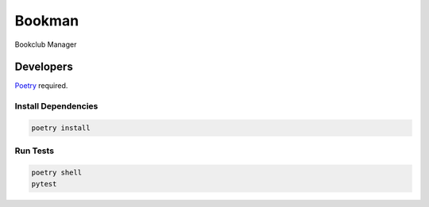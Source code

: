 =======
Bookman
=======

Bookclub Manager

Developers
==========
`Poetry <https://poetry.eustace.io/>`_ required.

Install Dependencies
--------------------
.. code-block::

    poetry install

Run Tests
---------
.. code-block::

    poetry shell
    pytest

